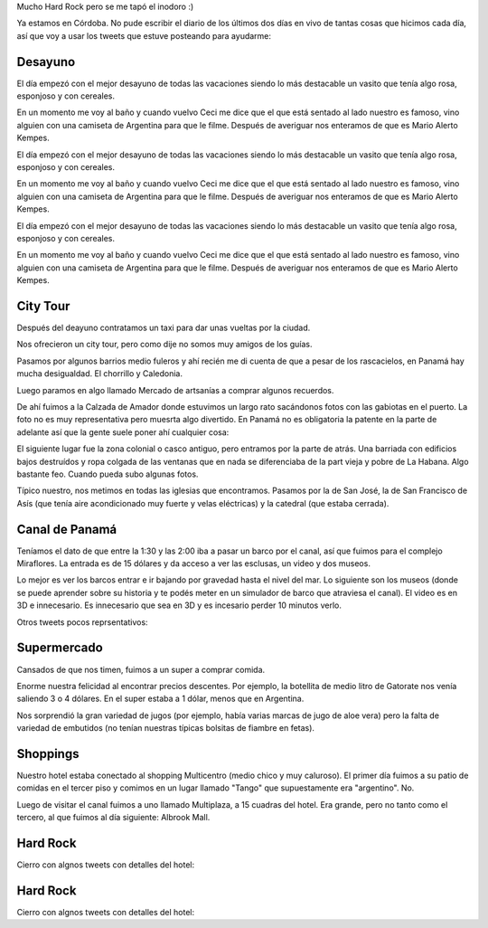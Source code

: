 .. title: Diario de vacaciones 2016, día 10 y 11
.. slug: vacaciones-2016-10-11
.. date: 2016-04-01 10:11:15 UTC-03:00
.. tags: vacaciones, Panamá
.. category: 
.. link: 
.. description: 
.. type: text

.. raw:: html

	 <script async src="//platform.twitter.com/widgets.js" charset="utf-8"></script>

Mucho Hard Rock pero se me tapó el inodoro :)

Ya estamos en Córdoba. No pude escribir el diario de los últimos dos días
en vivo de tantas cosas que hicimos cada día, así que voy a usar los tweets
que estuve posteando para ayudarme:

Desayuno
========

El día empezó con el mejor desayuno de todas las vacaciones siendo lo más
destacable un vasito que tenía algo rosa, esponjoso y con cereales.

En un momento me voy al baño y cuando vuelvo Ceci me dice que el que está
sentado al lado nuestro es famoso, vino alguien con una camiseta de Argentina
para que le filme. Después de averiguar nos enteramos de que es Mario Alerto
Kempes.


El día empezó con el mejor desayuno de todas las vacaciones siendo lo más
destacable un vasito que tenía algo rosa, esponjoso y con cereales.

En un momento me voy al baño y cuando vuelvo Ceci me dice que el que está
sentado al lado nuestro es famoso, vino alguien con una camiseta de Argentina
para que le filme. Después de averiguar nos enteramos de que es Mario Alerto
Kempes.

El día empezó con el mejor desayuno de todas las vacaciones siendo lo más
destacable un vasito que tenía algo rosa, esponjoso y con cereales.

En un momento me voy al baño y cuando vuelvo Ceci me dice que el que está
sentado al lado nuestro es famoso, vino alguien con una camiseta de Argentina
para que le filme. Después de averiguar nos enteramos de que es Mario Alerto
Kempes.

.. raw:: html
	
	<blockquote class="twitter-tweet" data-lang="es"><p lang="es" dir="ltr">Desayunando con el Matador. <a href="https://t.co/6Wj0hiuIqp">pic.twitter.com/6Wj0hiuIqp</a></p>&mdash; Juanjo Conti (@jjconti) <a href="https://twitter.com/jjconti/status/715186999079010304">30 de marzo de 2016</a></blockquote>

City Tour
=========
	
Después del deayuno contratamos un taxi para dar unas vueltas por la ciudad.

Nos ofrecieron un city tour, pero como dije no somos muy amigos de los guías.

Pasamos por algunos barrios medio fuleros y ahí recién me di cuenta de que a
pesar de los rascacielos, en Panamá hay mucha desigualdad. El chorrillo y Caledonia.

Luego paramos en algo llamado Mercado de artsanías a comprar algunos recuerdos.

De ahí fuimos a la Calzada de Amador donde estuvimos un largo rato sacándonos
fotos con las gabiotas en el puerto. La foto no es muy representativa pero
muesrta algo divertido. En Panamá no es obligatoria la patente en la parte
de adelante así que la gente suele poner ahí cualquier cosa:

.. raw:: html

	<blockquote class="twitter-tweet" data-lang="es"><p lang="fr" dir="ltr">Pasame tu Twitter. <a href="https://t.co/E4v9JmhjTO">pic.twitter.com/E4v9JmhjTO</a></p>&mdash; Juanjo Conti (@jjconti) <a href="https://twitter.com/jjconti/status/715399166298423298">31 de marzo de 2016</a></blockquote>

El siguiente lugar fue la zona colonial o casco antiguo,
pero entramos por la parte de atrás.
Una barriada con edificios bajos destruídos y ropa colgada de las ventanas
que en nada se diferenciaba de la part vieja y pobre de La Habana. Algo
bastante feo. Cuando pueda subo algunas fotos.

Típico nuestro, nos metimos en todas las iglesias que encontramos. Pasamos por la de San José, la de San Francisco de Asís (que tenía aire acondicionado muy fuerte y velas eléctricas) y la catedral (que estaba cerrada).

.. raw:: html

	<blockquote class="twitter-tweet" data-lang="es"><p lang="es" dir="ltr">Focos en lugar de velas en la iglesia San Francisco de Asis en Panamá. <a href="https://t.co/0O6IE50mW0">pic.twitter.com/0O6IE50mW0</a></p>&mdash; Juanjo Conti (@jjconti) <a href="https://twitter.com/jjconti/status/715369738612961285">31 de marzo de 2016</a></blockquote>

Canal de Panamá
===============

Teníamos el dato de que entre la 1:30 y las 2:00 iba a pasar un barco por el
canal, así que fuimos para el complejo Miraflores. La entrada es de 15 dólares
y da acceso a ver las esclusas, un video y dos museos.

Lo mejor es ver los barcos entrar e ir bajando por gravedad hasta el nivel del
mar. Lo siguiente son los museos (donde se puede aprender sobre su historia
y te podés meter en un simulador de barco que atraviesa el canal).
El video es en 3D e innecesario. Es innecesario que sea en 3D y es incesario
perder 10 minutos verlo.

Otros tweets pocos reprsentativos:

.. raw:: html

	<blockquote class="twitter-tweet" data-lang="es"><p lang="es" dir="ltr">Error de sistema en el museo del Canal de Panamá. // <a href="https://twitter.com/ArielRossanigo">@ArielRossanigo</a> <a href="https://t.co/a5x0pgqY7x">pic.twitter.com/a5x0pgqY7x</a></p>&mdash; Juanjo Conti (@jjconti) <a href="https://twitter.com/jjconti/status/715369464661991424">31 de marzo de 2016</a></blockquote>

	<blockquote class="twitter-tweet" data-lang="es"><p lang="es" dir="ltr">Error de sistema en el museo del Canal de Panamá. // <a href="https://twitter.com/ArielRossanigo">@ArielRossanigo</a> <a href="https://t.co/a5x0pgqY7x">pic.twitter.com/a5x0pgqY7x</a></p>&mdash; Juanjo Conti (@jjconti) <a href="https://twitter.com/jjconti/status/715369464661991424">31 de marzo de 2016</a></blockquote>

Supermercado
============

Cansados de que nos timen, fuimos a un super a comprar comida.

Enorme nuestra felicidad al encontrar precios descentes. Por ejemplo,
la botellita de medio litro de Gatorate nos venía saliendo 3 o 4 dólares.
En el super estaba a 1 dólar, menos que en Argentina.

Nos sorprendió la gran variedad de jugos (por ejemplo, había varias marcas
de jugo de aloe vera) pero la falta de variedad de embutidos (no tenían
nuestras típicas bolsitas de fiambre en fetas).

.. raw:: html

	<blockquote class="twitter-tweet" data-lang="es"><p lang="es" dir="ltr">En Panamá esta cara la carne. <a href="https://t.co/qrn0snTo7P">pic.twitter.com/qrn0snTo7P</a></p>&mdash; Juanjo Conti (@jjconti) <a href="https://twitter.com/jjconti/status/715359617887375360">31 de marzo de 2016</a></blockquote>

Shoppings
=========

Nuestro hotel estaba conectado al shopping Multicentro (medio chico y muy caluroso). El primer día fuimos a su patio de comidas en el tercer piso y comimos
en un lugar llamado "Tango" que supuestamente era "argentino". No.

Luego de visitar el canal fuimos a uno llamado Multiplaza, a 15 cuadras del hotel. Era grande, pero no tanto como el tercero, al que fuimos al día siguiente: Albrook Mall.

.. raw:: html

	<blockquote class="twitter-tweet" data-lang="es"><p lang="es" dir="ltr">Más errores de sistemas en lugares públicos de Panamá. <a href="https://t.co/SfYLasFWHY">pic.twitter.com/SfYLasFWHY</a></p>&mdash; Juanjo Conti (@jjconti) <a href="https://twitter.com/jjconti/status/715742688914616320">1 de abril de 2016</a></blockquote>

Hard Rock
=========

Cierro con algnos tweets con detalles del hotel:


Hard Rock
=========

Cierro con algnos tweets con detalles del hotel:

.. raw:: html

	<blockquote class="twitter-tweet" data-lang="es"><p lang="en" dir="ltr">The Beatles en el Hard Rock. <a href="https://t.co/GgsiZz8URV">pic.twitter.com/GgsiZz8URV</a></p>&mdash; Juanjo Conti (@jjconti) <a href="https://twitter.com/jjconti/status/715758086598823937">1 de abril de 2016</a></blockquote>

	<blockquote class="twitter-tweet" data-lang="es"><p lang="es" dir="ltr">Prueba de foto panorámica. <a href="https://t.co/SxSeMrICmI">pic.twitter.com/SxSeMrICmI</a></p>&mdash; Juanjo Conti (@jjconti) <a href="https://twitter.com/jjconti/status/715930114467344385">1 de abril de 2016</a></blockquote>

	<blockquote class="twitter-tweet" data-lang="es"><p lang="en" dir="ltr">Welcome back. <a href="https://t.co/9P1l6e7cR8">pic.twitter.com/9P1l6e7cR8</a></p>&mdash; Juanjo Conti (@jjconti) <a href="https://twitter.com/jjconti/status/715952778217021440">1 de abril de 2016</a></blockquote>

	<blockquote class="twitter-tweet" data-lang="es"><p lang="es" dir="ltr">Baile del caño. <a href="https://t.co/Dy0PEqf0kV">pic.twitter.com/Dy0PEqf0kV</a></p>&mdash; Juanjo Conti (@jjconti) <a href="https://twitter.com/jjconti/status/715758357932548096">1 de abril de 2016</a></blockquote>
